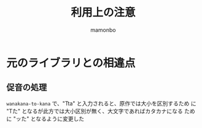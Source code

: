 #+TITLE: 利用上の注意
#+AUTHOR: mamonbo

* 元のライブラリとの相違点
** 促音の処理
~wanakana-to-kana~ で、"Tta" と入力されると、原作では大小を区別するため
に "Tた" となるが此方では大小区別が無く、大文字であればカタカナになる
ために "ッた" となるように変更した

